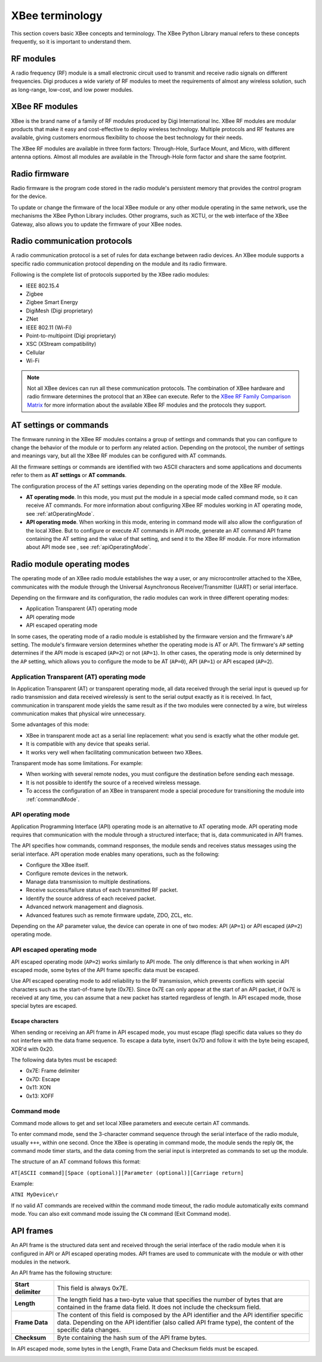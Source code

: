 XBee terminology
================

This section covers basic XBee concepts and terminology. The XBee Python
Library manual refers to these concepts frequently, so it is important to
understand them.


RF modules
----------

A radio frequency (RF) module is a small electronic circuit used to transmit
and receive radio signals on different frequencies. Digi produces a wide variety
of RF modules to meet the requirements of almost any wireless solution, such as
long-range, low-cost, and low power modules.


XBee RF modules
---------------

XBee is the brand name of a family of RF modules produced by Digi International
Inc. XBee RF modules are modular products that make it easy and cost-effective
to deploy wireless technology. Multiple protocols and RF features are available,
giving customers enormous flexibility to choose the best technology for their
needs.

The XBee RF modules are available in three form factors: Through-Hole, Surface
Mount, and Micro, with different antenna options. Almost all modules are
available in the Through-Hole form factor and share the same footprint.

.. image:: ../images/concepts_form_factor.jpg
   :align: center
   :width: 250px
   :alt: XBee form factor


Radio firmware
--------------

Radio firmware is the program code stored in the radio module's persistent
memory that provides the control program for the device.

To update or change the firmware of the local XBee module or any other module
operating in the same network, use the mechanisms the XBee Python Library
includes. Other programs, such as XCTU, or the web interface of the XBee
Gateway, also allows you to update the firmware of your XBee nodes.


Radio communication protocols
-----------------------------

A radio communication protocol is a set of rules for data exchange between
radio devices. An XBee module supports a specific radio communication protocol
depending on the module and its radio firmware.

Following is the complete list of protocols supported by the XBee radio modules:

* IEEE 802.15.4
* Zigbee
* Zigbee Smart Energy
* DigiMesh (Digi proprietary)
* ZNet
* IEEE 802.11 (Wi-Fi)
* Point-to-multipoint (Digi proprietary)
* XSC (XStream compatibility)
* Cellular
* Wi-Fi

.. image:: ../images/concepts_protocol.png
   :align: center
   :alt: RF protocols

.. note::
   Not all XBee devices can run all these communication protocols. The
   combination of XBee hardware and radio firmware determines the protocol that
   an XBee can execute. Refer to the
   `XBee RF Family Comparison Matrix
   <https://www.digi.com/pdf/chart_xbee_rf_features.pdf>`_
   for more information about the available XBee RF modules and the protocols
   they support.


AT settings or commands
-----------------------

The firmware running in the XBee RF modules contains a group of settings and
commands that you can configure to change the behavior of the module or to
perform any related action. Depending on the protocol, the number of settings
and meanings vary, but all the XBee RF modules can be configured with AT
commands.

All the firmware settings or commands are identified with two ASCII characters
and some applications and documents refer to them as **AT settings** or
**AT commands**.

The configuration process of the AT settings varies depending on the operating
mode of the XBee RF module.

* **AT operating mode**. In this mode, you must put the module in a special mode
  called command mode, so it can receive AT commands. For more information about
  configuring XBee RF modules working in AT operating mode, see
  :ref:`atOperatingMode`.
* **API operating mode**. When working in this mode, entering in command mode
  will also allow the configuration of the local XBee. But to configure or
  execute AT commands in API mode, generate an AT command API frame containing
  the AT setting and the value of that setting, and send it to the XBee RF
  module. For more information about API mode see , see :ref:`apiOperatingMode`.


Radio module operating modes
----------------------------

The operating mode of an XBee radio module establishes the way a user, or any
microcontroller attached to the XBee, communicates with the module through the
Universal Asynchronous Receiver/Transmitter (UART) or serial interface.

Depending on the firmware and its configuration, the radio modules can work in
three different operating modes:

* Application Transparent (AT) operating mode
* API operating mode
* API escaped operating mode

In some cases, the operating mode of a radio module is established by the
firmware version and the firmware's ``AP`` setting. The module's firmware
version determines whether the operating mode is AT or API. The firmware's
``AP`` setting determines if the API mode is escaped (``AP=2``) or not
(``AP=1``). In other cases, the operating mode is only determined by the ``AP``
setting, which allows you to configure the mode to be AT (``AP=0``), API
(``AP=1``) or API escaped (``AP=2``).


.. _atOperatingMode:

Application Transparent (AT) operating mode
```````````````````````````````````````````

In Application Transparent (AT) or transparent operating mode, all data received
through the serial input is queued up for radio transmission and data received
wirelessly is sent to the serial output exactly as it is received. In fact,
communication in transparent mode yields the same result as if the two modules
were connected by a wire, but wireless communication makes that physical wire
unnecessary.

Some advantages of this mode:

* XBee in transparent mode act as a serial line replacement: what you send is
  exactly what the other module get.
* It is compatible with any device that speaks serial.
* It works very well when facilitating communication between two XBees.

Transparent mode has some limitations. For example:

* When working with several remote nodes, you must configure the destination
  before sending each message.
* It is not possible to identify the source of a received wireless message.
* To access the configuration of an XBee in transparent mode a special procedure
  for transitioning the module into :ref:`commandMode`.


.. _apiOperatingMode:

API operating mode
``````````````````

Application Programming Interface (API) operating mode is an alternative to AT
operating mode. API operating mode requires that communication with the module
through a structured interface; that is, data communicated in API frames.

The API specifies how commands, command responses, the module sends and
receives status messages using the serial interface. API operation mode enables
many operations, such as the following:

* Configure the XBee itself.
* Configure remote devices in the network.
* Manage data transmission to multiple destinations.
* Receive success/failure status of each transmitted RF packet.
* Identify the source address of each received packet.
* Advanced network management and diagnosis.
* Advanced features such as remote firmware update, ZDO, ZCL, etc.

Depending on the AP parameter value, the device can operate in one of two modes:
API (``AP=1``) or API escaped (``AP=2``) operating mode.


API escaped operating mode
``````````````````````````

API escaped operating mode (``AP=2``) works similarly to API mode. The only
difference is that when working in API escaped mode, some bytes of the API
frame specific data must be escaped.

Use API escaped operating mode to add reliability to the RF transmission, which
prevents conflicts with special characters such as the start-of-frame byte
(0x7E). Since 0x7E can only appear at the start of an API packet, if 0x7E is
received at any time, you can assume that a new packet has started regardless
of length. In API escaped mode, those special bytes are escaped.


Escape characters
'''''''''''''''''

When sending or receiving an API frame in API escaped mode, you must escape
(flag) specific data values so they do not interfere with the data frame
sequence. To escape a data byte, insert 0x7D and follow it with the byte being
escaped, XOR'd with 0x20.

The following data bytes must be escaped:

* 0x7E: Frame delimiter
* 0x7D: Escape
* 0x11: XON
* 0x13: XOFF


.. _commandMode:

Command mode
````````````

Command mode allows to get and set local XBee parameters and execute certain AT
commands.

To enter command mode, send the 3-character command sequence through the serial
interface of the radio module, usually ``+++``, within one second. Once the XBee
is operating in command mode, the module sends the reply ``OK``, the command
mode timer starts, and the data coming from the serial input is interpreted as
commands to set up the module.

The structure of an AT command follows this format:

``AT[ASCII command][Space (optional)][Parameter (optional)][Carriage return]``

Example:

``ATNI MyDevice\r``

If no valid AT commands are received within the command mode timeout, the radio
module automatically exits command mode. You can also exit command mode issuing
the ``CN`` command (Exit Command mode).


.. _apiFrames:

API frames
----------

An API frame is the structured data sent and received through the serial
interface of the radio module when it is configured in API or API escaped
operating modes. API frames are used to communicate with the module or with
other modules in the network.

An API frame has the following structure:

.. image:: ../images/concepts_api_frame.jpg
   :align: center
   :width: 600px
   :alt: API frames

+---------------------+-----------------------------------------------------------------------------------------------------------------------------------------------------------------------------------------------------------+
| **Start delimiter** | This field is always 0x7E.                                                                                                                                                                                |
+---------------------+-----------------------------------------------------------------------------------------------------------------------------------------------------------------------------------------------------------+
| **Length**          | The length field has a two-byte value that specifies the number of bytes that are contained in the frame data field. It does not include the checksum field.                                              |
+---------------------+-----------------------------------------------------------------------------------------------------------------------------------------------------------------------------------------------------------+
| **Frame Data**      | The content of this field is composed by the API identifier and the API identifier specific data. Depending on the API identifier (also called API frame type), the content of the specific data changes. |
+---------------------+-----------------------------------------------------------------------------------------------------------------------------------------------------------------------------------------------------------+
| **Checksum**        | Byte containing the hash sum of the API frame bytes.                                                                                                                                                      |
+---------------------+-----------------------------------------------------------------------------------------------------------------------------------------------------------------------------------------------------------+

In API escaped mode, some bytes in the Length, Frame Data and Checksum fields
must be escaped.

.. image:: ../images/concepts_api_frame_explained.jpg
   :align: center
   :width: 600px
   :alt: API frames escaped
